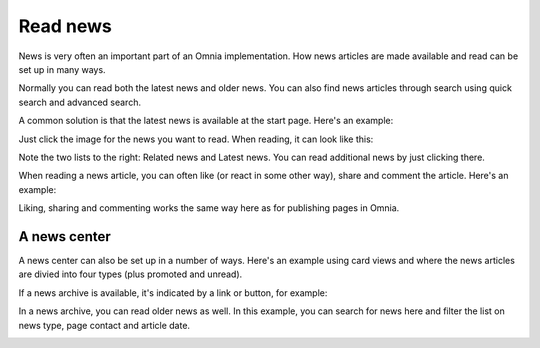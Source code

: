 Read news
===========================================

News is very often an important part of an Omnia implementation. How news articles are made available and read can be set up in many ways. 

Normally you can read both the latest news and older news. You can also find news articles through search using quick search and advanced search.

A common solution is that the latest news is available at the start page. Here's an example:

.. image:: news-list-example-v78.png

Just click the image for the news you want to read. When reading, it can look like this:

.. image:: news-list-example-reading-v78.png

Note the two lists to the right: Related news and Latest news. You can read additional news by just clicking there.

When reading a news article, you can often like (or react in some other way), share and comment the article. Here's an example:

.. image:: news-comment-v78.png

Liking, sharing and commenting works the same way here as for publishing pages in Omnia.

A news center
******************
A news center can also be set up in a number of ways. Here's an example using card views and where the news articles are divied into four types (plus promoted and unread).

.. image:: news-archive-v78.png

If a news archive is available, it's indicated by a link or button, for example:

.. image:: news-archive-example-button-v78.png

In a news archive, you can read older news as well. In this example, you can search for news here and filter the list on news type, page contact and article date.

.. image:: news-archive-example-archive-v78.png

